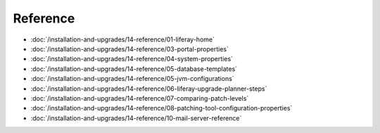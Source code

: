 Reference
=========

-  :doc:`/installation-and-upgrades/14-reference/01-liferay-home`
-  :doc:`/installation-and-upgrades/14-reference/03-portal-properties`
-  :doc:`/installation-and-upgrades/14-reference/04-system-properties`
-  :doc:`/installation-and-upgrades/14-reference/05-database-templates`
-  :doc:`/installation-and-upgrades/14-reference/05-jvm-configurations`
-  :doc:`/installation-and-upgrades/14-reference/06-liferay-upgrade-planner-steps`
-  :doc:`/installation-and-upgrades/14-reference/07-comparing-patch-levels`
-  :doc:`/installation-and-upgrades/14-reference/08-patching-tool-configuration-properties`
-  :doc:`/installation-and-upgrades/14-reference/10-mail-server-reference`
